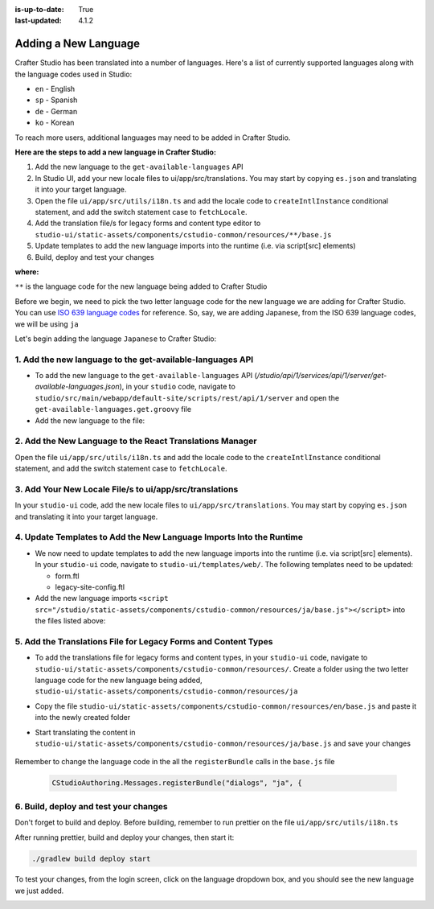 :is-up-to-date: True
:last-updated: 4.1.2

.. index:: Adding a New Language, Language Support

.. _adding-a-new-language:

=====================
Adding a New Language
=====================
Crafter Studio has been translated into a number of languages.  Here's a list of currently supported languages along with the language codes used in Studio:

* ``en`` - English
* ``sp`` - Spanish
* ``de`` - German
* ``ko`` - Korean

To reach more users, additional languages may need to be added in Crafter Studio.

**Here are the steps to add a new language in Crafter Studio:**

#. Add the new language to the ``get-available-languages`` API
#. In Studio UI, add your new locale files to ui/app/src/translations. You may start by copying ``es.json`` and translating it into your target language.
#. Open the file ``ui/app/src/utils/i18n.ts`` and add the locale code to ``createIntlInstance`` conditional statement, and add the switch statement case to ``fetchLocale``.
#. Add the translation file/s for legacy forms and content type editor to ``studio-ui/static-assets/components/cstudio-common/resources/**/base.js``
#. Update templates to add the new language imports into the runtime (i.e. via script[src] elements)
#. Build, deploy and test your changes

**where:**

``**`` is the language code for the new language being added to Crafter Studio

Before we begin, we need to pick the two letter language code for the new language we are adding for Crafter Studio.  You can use `ISO 639 language codes <https://www.iso.org/iso-639-language-codes.html>`_ for reference.  So, say, we are adding Japanese, from the ISO 639 language codes, we will be using ``ja``

Let's begin adding the language ``Japanese`` to Crafter Studio:

----------------------------------------------------------
1. Add the new language to the get-available-languages API
----------------------------------------------------------
* To add the new language to the ``get-available-languages`` API (*/studio/api/1/services/api/1/server/get-available-languages.json*), in your ``studio`` code, navigate to ``studio/src/main/webapp/default-site/scripts/rest/api/1/server`` and open the ``get-available-languages.get.groovy`` file
* Add the new language to the file:

  .. code-block:: groovy
     :emphasize-lines: 14-16
     :linenos:

     def result = []
    	result[0] = [:]
    	result[0].id = "en"
    	result[0].label = "English"
    	result[1] = [:]
    	result[1].id = "es"
    	result[1].label = "español"
    	result[2] = [:]
    	result[2].id = "ko"
    	result[2].label = "한국어"
    	result[3] = [:]
    	result[3].id = "de"
    	result[3].label = "Deutsch"
        result[4] = [:]
        result[4].id = "ja"
        result[4].label = "日本語"
     return result

---------------------------------------------------------
2. Add the New Language to the React Translations Manager
---------------------------------------------------------
Open the file ``ui/app/src/utils/i18n.ts`` and add the locale code to the ``createIntlInstance`` conditional statement, and add the switch statement case to ``fetchLocale``.

.. code-block:: ts
    :emphasize-lines: 1,13-15,23,28

    async function fetchLocale(locale: string): Promise<LookupTable<string>> {
      let translations;
      switch (locale) {
        case 'de':
          translations = await import('../translations/de.json');
          break;
        case 'es':
          translations = await import('../translations/es.json');
          break;
        case 'ko':
          translations = await import('../translations/ko.json');
          break;
        case 'ja':
          translations = await import('../translations/ja.json');
          break;
        default:
          translations = Promise.resolve({});
          break;
      }
      return translations;
    }

    async function createIntlInstance(localeCode: string): Promise<IntlShape> {
      localeCode = localeCode.replace('kr', 'ko');
      if (
        !fetchedLocales[localeCode] &&
        // Nothing to fetch point if we don't have the locale
        ['de', 'es', 'kr', 'ja'].includes(localeCode)
      ) {
        let fetchedTranslations = await fetchLocale(localeCode as BundledLocaleCodes);
        ...

--------------------------------------------------------
3. Add Your New Locale File/s to ui/app/src/translations
--------------------------------------------------------
In your ``studio-ui`` code, add the new locale files to ``ui/app/src/translations``. You may start by copying ``es.json`` and translating it into your target language.

.. code-block:: json
    :force:
    :caption: *ui/app/src/translations/ja.json*

    {
      "+E4CL4": "プロジェクト全体が公開されました",
      "/A7dEh": "最後の投稿はエラーで完了しました、詳細についてはログを参照してください。",
      ...
      "about.versionNumber": "バージョン番号",
      "aboutView.attribution": "CrafterCMS 他の人のおかげでそれは可能です <a>オープンソースソフトウェアプロジェクト</a>.",
      "accountManagement.changeHelperText": "パスワードが正常に更新されると、再度ログインするように求められます.",
      "accountManagement.changeLanguage": "言語の変更",
      "accountManagement.changePassword": "パスワードを変更する",
      ...
    }

--------------------------------------------------------------------
4. Update Templates to Add the New Language Imports Into the Runtime
--------------------------------------------------------------------
* We now need to update templates to add the new language imports into the runtime (i.e. via script[src] elements).  In your ``studio-ui`` code, navigate to ``studio-ui/templates/web/``.  The following templates need to be updated:

  * form.ftl
  * legacy-site-config.ftl

* Add the new language imports ``<script src="/studio/static-assets/components/cstudio-common/resources/ja/base.js"></script>`` into the files listed above:

  .. code-block:: html
      :force:
      :linenos:
      :emphasize-lines: 8
      :caption: *studio-ui/templates/web/form.ftl*

      <#include "/templates/web/common/page-fragments/head.ftl" />
      <#include "/templates/web/common/page-fragments/studio-context.ftl" />

      <script src="/studio/static-assets/components/cstudio-common/resources/en/base.js"></script>
      <script src="/studio/static-assets/components/cstudio-common/resources/kr/base.js"></script>
      <script src="/studio/static-assets/components/cstudio-common/resources/es/base.js"></script>
      <script src="/studio/static-assets/components/cstudio-common/resources/de/base.js"></script>
      <script src="/studio/static-assets/components/cstudio-common/resources/ja/base.js"></script>

.. code-block:: html
      :force:
      :linenos:
      :emphasize-lines: 5
      :caption: *studio-ui/templates/web/legacy-site-config.ftl*

      <script type="text/javascript" src="/studio/static-assets/components/cstudio-common/resources/en/base.js"></script>
      <script type="text/javascript" src="/studio/static-assets/components/cstudio-common/resources/kr/base.js"></script>
      <script type="text/javascript" src="/studio/static-assets/components/cstudio-common/resources/es/base.js"></script>
      <script type="text/javascript" src="/studio/static-assets/components/cstudio-common/resources/de/base.js"></script>
      <script type="text/javascript" src="/studio/static-assets/components/cstudio-common/resources/ja/base.js"></script>


---------------------------------------------------------------
5. Add the Translations File for Legacy Forms and Content Types
---------------------------------------------------------------
* To add the translations file for legacy forms and content types, in your ``studio-ui`` code, navigate to ``studio-ui/static-assets/components/cstudio-common/resources/``.  Create a folder using the two letter language code for the new language being added, ``studio-ui/static-assets/components/cstudio-common/resources/ja``
* Copy the file ``studio-ui/static-assets/components/cstudio-common/resources/en/base.js`` and paste it into the newly created folder
* Start translating the content in ``studio-ui/static-assets/components/cstudio-common/resources/ja/base.js`` and save your changes

    .. code-block:: js
       :caption: *studio-ui/static-assets/components/cstudio-common/resources/ja/base.js*
       :linenos:

       CStudioAuthoring.Messages.registerBundle("siteDashboard", "ja", {
       dashboardTitle: "ダッシュボード",

       dashboardCollapseAll: "すべて折りたたむ",
       ...

Remember to change the language code in the all the ``registerBundle`` calls in the ``base.js`` file

  .. code-block:: js

     CStudioAuthoring.Messages.registerBundle("dialogs", "ja", {


--------------------------------------
6. Build, deploy and test your changes
--------------------------------------
Don't forget to build and deploy.  Before building, remember to run prettier on the file ``ui/app/src/utils/i18n.ts``

.. code-block:: bash
    :caption: *src/studio-ui*

    cd ui/app
    yarn prettier --config ../../prettier.config.js --write ./src/utils/i18n.ts

After running prettier, build and deploy your changes, then start it:

.. code-block:: bash

    ./gradlew build deploy start

To test your changes, from the login screen, click on the language dropdown box, and you should see the new language we just added.

.. image:: /_static/images/system-admin/login-new-lang.webp
   :align: center
   :width: 65 %
   :alt: Japanese Language Added
